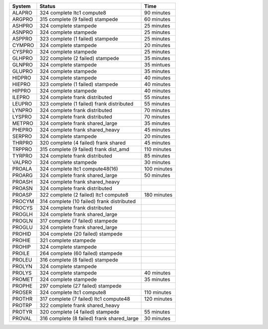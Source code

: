 
=========== ======================================================= ===========
System      Status                                                  Time
=========== ======================================================= ===========
ALAPRO      324 complete ltc1 compute8                              90 minutes
ARGPRO      315 complete (9 failed) stampede                        60 minutes
ASHPRO      324 complete stampede                                   25 minutes
ASNPRO      324 complete stampede                                   25 minutes
ASPPRO      323 complete (1 failed) stampede                        25 minutes
CYMPRO      324 complete stampede                                   20 minutes
CYSPRO      324 complete stampede                                   25 minutes
GLHPRO      322 complete (2 failed) stampede                        35 minutes
GLNPRO      324 complete stampede                                   35 mintues
GLUPRO      324 complete stampede                                   35 minutes
HIDPRO      324 complete stampede                                   40 minutes
HIEPRO      323 complete (1 failed) stampede                        40 minutes
HIPPRO      324 complete stampede                                   40 minutes
ILEPRO      324 complete frank distributed                          55 minutes
LEUPRO      323 complete (1 failed) frank distributed               55 minutes
LYNPRO      324 complete frank distributed                          70 minutes
LYSPRO      324 complete frank distributed                          70 minutes
METPRO      324 complete frank shared_large                         35 minutes
PHEPRO      324 complete frank shared_heavy                         45 minutes
SERPRO      324 complete stampede                                   20 minutes
THRPRO      320 complete (4 failed) frank shared                    45 minutes
TRPPRO      315 complete (9 failed) frank dist_amd                  110 minutes
TYRPRO      324 complete frank distributed                          85 minutes
VALPRO      324 complete stampede                                   30 minutes
PROALA      324 complete ltc1 compute48(16)                         100 minutes
PROARG      324 complete frank shared_large                         50 minutes
PROASH      324 complete frank shared_heavy
PROASN      324 complete frank distributed
PROASP      322 complete (2 failed) ltc1 compute8                   180 minutes
PROCYM      314 complete (10 failed) frank distributed
PROCYS      324 complete frank distributed
PROGLH      324 complete frank shared_large
PROGLN      317 complete (7 failed) stampede
PROGLU      324 complete frank shared_large
PROHID      304 complete (20 failed) stampede
PROHIE      321 complete stampede
PROHIP      324 complete stampede
PROILE      264 complete (60 failed) stampede
PROLEU      316 complete (8 failed) stampede
PROLYN      324 complete stampede
PROLYS      324 complete stampede                                   40 minutes
PROMET      324 complete stampede                                   35 minutes
PROPHE      297 complete (27 failed) stampede
PROSER      324 complete ltc1 compute8                              110 minutes
PROTHR      317 complete (7 failed) ltc1 compute48                  120 minutes
PROTRP      322 complete frank shared_heavy
PROTYR      320 complete (4 failed) stampede                        55 minutes
PROVAL      316 complete (8 failed) frank shared_large              30 minutes
=========== ======================================================= ===========
